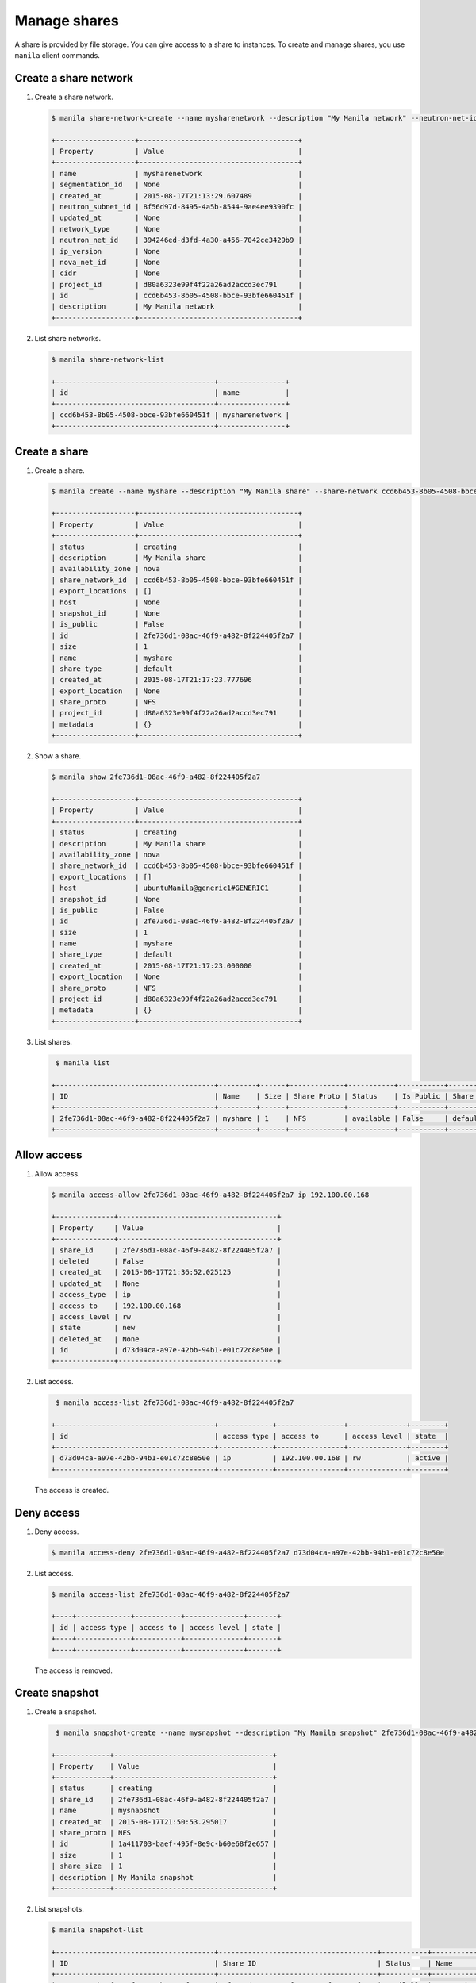 .. _share:

=============
Manage shares
=============

A share is provided by file storage. You can give access to a share to
instances. To create and manage shares, you use ``manila`` client commands.

Create a share network
~~~~~~~~~~~~~~~~~~~~~~

#. Create a share network.

   .. code-block:: console

      $ manila share-network-create --name mysharenetwork --description "My Manila network" --neutron-net-id 394246ed-d3fd-4a30-a456-7042ce3429b9 --neutron-subnet-id 8f56d97d-8495-4a5b-8544-9ae4ee9390fc

      +-------------------+--------------------------------------+
      | Property          | Value                                |
      +-------------------+--------------------------------------+
      | name              | mysharenetwork                       |
      | segmentation_id   | None                                 |
      | created_at        | 2015-08-17T21:13:29.607489           |
      | neutron_subnet_id | 8f56d97d-8495-4a5b-8544-9ae4ee9390fc |
      | updated_at        | None                                 |
      | network_type      | None                                 |
      | neutron_net_id    | 394246ed-d3fd-4a30-a456-7042ce3429b9 |
      | ip_version        | None                                 |
      | nova_net_id       | None                                 |
      | cidr              | None                                 |
      | project_id        | d80a6323e99f4f22a26ad2accd3ec791     |
      | id                | ccd6b453-8b05-4508-bbce-93bfe660451f |
      | description       | My Manila network                    |
      +-------------------+--------------------------------------+

#. List share networks.

   .. code-block:: console

      $ manila share-network-list

      +--------------------------------------+----------------+
      | id                                   | name           |
      +--------------------------------------+----------------+
      | ccd6b453-8b05-4508-bbce-93bfe660451f | mysharenetwork |
      +--------------------------------------+----------------+

Create a share
~~~~~~~~~~~~~~

#. Create a share.

   .. code-block:: console

      $ manila create --name myshare --description "My Manila share" --share-network ccd6b453-8b05-4508-bbce-93bfe660451f NFS 1

      +-------------------+--------------------------------------+
      | Property          | Value                                |
      +-------------------+--------------------------------------+
      | status            | creating                             |
      | description       | My Manila share                      |
      | availability_zone | nova                                 |
      | share_network_id  | ccd6b453-8b05-4508-bbce-93bfe660451f |
      | export_locations  | []                                   |
      | host              | None                                 |
      | snapshot_id       | None                                 |
      | is_public         | False                                |
      | id                | 2fe736d1-08ac-46f9-a482-8f224405f2a7 |
      | size              | 1                                    |
      | name              | myshare                              |
      | share_type        | default                              |
      | created_at        | 2015-08-17T21:17:23.777696           |
      | export_location   | None                                 |
      | share_proto       | NFS                                  |
      | project_id        | d80a6323e99f4f22a26ad2accd3ec791     |
      | metadata          | {}                                   |
      +-------------------+--------------------------------------+

#. Show a share.

   .. code-block:: console

      $ manila show 2fe736d1-08ac-46f9-a482-8f224405f2a7

      +-------------------+--------------------------------------+
      | Property          | Value                                |
      +-------------------+--------------------------------------+
      | status            | creating                             |
      | description       | My Manila share                      |
      | availability_zone | nova                                 |
      | share_network_id  | ccd6b453-8b05-4508-bbce-93bfe660451f |
      | export_locations  | []                                   |
      | host              | ubuntuManila@generic1#GENERIC1       |
      | snapshot_id       | None                                 |
      | is_public         | False                                |
      | id                | 2fe736d1-08ac-46f9-a482-8f224405f2a7 |
      | size              | 1                                    |
      | name              | myshare                              |
      | share_type        | default                              |
      | created_at        | 2015-08-17T21:17:23.000000           |
      | export_location   | None                                 |
      | share_proto       | NFS                                  |
      | project_id        | d80a6323e99f4f22a26ad2accd3ec791     |
      | metadata          | {}                                   |
      +-------------------+--------------------------------------+

#. List shares.

   .. code-block:: console

      $ manila list

     +--------------------------------------+---------+------+-------------+-----------+-----------+------------+---------------------------------------------------------------+--------------------------------+
     | ID                                   | Name    | Size | Share Proto | Status    | Is Public | Share Type | Export location                                               | Host                           |
     +--------------------------------------+---------+------+-------------+-----------+-----------+------------+---------------------------------------------------------------+--------------------------------+
     | 2fe736d1-08ac-46f9-a482-8f224405f2a7 | myshare | 1    | NFS         | available | False     | default    | 10.254.0.3:/shares/share-2fe736d1-08ac-46f9-a482-8f224405f2a7 | ubuntuManila@generic1#GENERIC1 |
     +--------------------------------------+---------+------+-------------+-----------+-----------+------------+---------------------------------------------------------------+--------------------------------+

Allow access
~~~~~~~~~~~~

#. Allow access.

   .. code-block:: console

      $ manila access-allow 2fe736d1-08ac-46f9-a482-8f224405f2a7 ip 192.100.00.168

      +--------------+--------------------------------------+
      | Property     | Value                                |
      +--------------+--------------------------------------+
      | share_id     | 2fe736d1-08ac-46f9-a482-8f224405f2a7 |
      | deleted      | False                                |
      | created_at   | 2015-08-17T21:36:52.025125           |
      | updated_at   | None                                 |
      | access_type  | ip                                   |
      | access_to    | 192.100.00.168                       |
      | access_level | rw                                   |
      | state        | new                                  |
      | deleted_at   | None                                 |
      | id           | d73d04ca-a97e-42bb-94b1-e01c72c8e50e |
      +--------------+--------------------------------------+


#. List access.

   .. code-block:: console

      $ manila access-list 2fe736d1-08ac-46f9-a482-8f224405f2a7

     +--------------------------------------+-------------+----------------+--------------+--------+
     | id                                   | access type | access to      | access level | state  |
     +--------------------------------------+-------------+----------------+--------------+--------+
     | d73d04ca-a97e-42bb-94b1-e01c72c8e50e | ip          | 192.100.00.168 | rw           | active |
     +--------------------------------------+-------------+----------------+--------------+--------+

   The access is created.

Deny access
~~~~~~~~~~~

#. Deny access.

   .. code-block:: console

      $ manila access-deny 2fe736d1-08ac-46f9-a482-8f224405f2a7 d73d04ca-a97e-42bb-94b1-e01c72c8e50e

#. List access.

   .. code-block:: console

      $ manila access-list 2fe736d1-08ac-46f9-a482-8f224405f2a7

      +----+-------------+-----------+--------------+-------+
      | id | access type | access to | access level | state |
      +----+-------------+-----------+--------------+-------+
      +----+-------------+-----------+--------------+-------+

   The access is removed.

Create snapshot
~~~~~~~~~~~~~~~

#. Create a snapshot.

   .. code-block:: console

      $ manila snapshot-create --name mysnapshot --description "My Manila snapshot" 2fe736d1-08ac-46f9-a482-8f224405f2a7

     +-------------+--------------------------------------+
     | Property    | Value                                |
     +-------------+--------------------------------------+
     | status      | creating                             |
     | share_id    | 2fe736d1-08ac-46f9-a482-8f224405f2a7 |
     | name        | mysnapshot                           |
     | created_at  | 2015-08-17T21:50:53.295017           |
     | share_proto | NFS                                  |
     | id          | 1a411703-baef-495f-8e9c-b60e68f2e657 |
     | size        | 1                                    |
     | share_size  | 1                                    |
     | description | My Manila snapshot                   |
     +-------------+--------------------------------------+

#. List snapshots.

   .. code-block:: console

      $ manila snapshot-list

      +--------------------------------------+--------------------------------------+-----------+------------+------------+
      | ID                                   | Share ID                             | Status    | Name       | Share Size |
      +--------------------------------------+--------------------------------------+-----------+------------+------------+
      | 1a411703-baef-495f-8e9c-b60e68f2e657 | 2fe736d1-08ac-46f9-a482-8f224405f2a7 | available | mysnapshot | 1          |
      +--------------------------------------+--------------------------------------+-----------+------------+------------+

Create share from snapshot
~~~~~~~~~~~~~~~~~~~~~~~~~~

#. Create a share from a snapshot.

   .. code-block:: console

      $ manila create --snapshot-id 1a411703-baef-495f-8e9c-b60e68f2e657 --share-network ccd6b453-8b05-4508-bbce-93bfe660451f --name mysharefromsnap NFS 1

      +-------------------+--------------------------------------+
      | Property          | Value                                |
      +-------------------+--------------------------------------+
      | status            | creating                             |
      | description       | None                                 |
      | availability_zone | nova                                 |
      | share_network_id  | ccd6b453-8b05-4508-bbce-93bfe660451f |
      | export_locations  | []                                   |
      | host              | ubuntuManila@generic1#GENERIC1       |
      | snapshot_id       | 1a411703-baef-495f-8e9c-b60e68f2e657 |
      | is_public         | False                                |
      | id                | bcc5b2a7-862b-418a-9607-5d669619d652 |
      | size              | 1                                    |
      | name              | mysharefromsnap                      |
      | share_type        | default                              |
      | created_at        | 2015-08-17T21:54:43.000000           |
      | export_location   | None                                 |
      | share_proto       | NFS                                  |
      | project_id        | d80a6323e99f4f22a26ad2accd3ec791     |
      | metadata          | {}                                   |
      +-------------------+--------------------------------------+


#. List shares.

   .. code-block:: console

      $ manila list

     +--------------------------------------+-----------------+------+-------------+-----------+-----------+------------+---------------------------------------------------------------+--------------------------------+
     | ID                                   | Name            | Size | Share Proto | Status    | Is Public | Share Type | Export location                                               | Host                           |
     +--------------------------------------+-----------------+------+-------------+-----------+-----------+------------+---------------------------------------------------------------+--------------------------------+
     | 2fe736d1-08ac-46f9-a482-8f224405f2a7 | myshare         | 1    | NFS         | available | False     | default    | 10.254.0.3:/shares/share-2fe736d1-08ac-46f9-a482-8f224405f2a7 | ubuntuManila@generic1#GENERIC1 |
     | bcc5b2a7-862b-418a-9607-5d669619d652 | mysharefromsnap | 1    | NFS         | creating  | False     | default    | None                                                          | ubuntuManila@generic1#GENERIC1 |
     +--------------------------------------+-----------------+------+-------------+-----------+-----------+------------+---------------------------------------------------------------+--------------------------------+

#. Show the share created from snapshot.

   .. code-block:: console

      $ manila show bcc5b2a7-862b-418a-9607-5d669619d652

      +-------------------+---------------------------------------------------------------+
      | Property          | Value                                                         |
      +-------------------+---------------------------------------------------------------+
      | status            | available                                                     |
      | description       | None                                                          |
      | availability_zone | nova                                                          |
      | share_network_id  | ccd6b453-8b05-4508-bbce-93bfe660451f                          |
      | export_locations  | 10.254.0.3:/shares/share-bcc5b2a7-862b-418a-9607-5d669619d652 |
      | host              | ubuntuManila@generic1#GENERIC1                                |
      | snapshot_id       | 1a411703-baef-495f-8e9c-b60e68f2e657                          |
      | is_public         | False                                                         |
      | id                | bcc5b2a7-862b-418a-9607-5d669619d652                          |
      | size              | 1                                                             |
      | name              | mysharefromsnap                                               |
      | share_type        | default                                                       |
      | created_at        | 2015-08-17T21:54:43.000000                                    |
      | share_proto       | NFS                                                           |
      | project_id        | d80a6323e99f4f22a26ad2accd3ec791                              |
      | metadata          | {}                                                            |
      +-------------------+---------------------------------------------------------------+

Delete share
~~~~~~~~~~~~

#. Delete a share.

   .. code-block:: console

      $ manila delete bcc5b2a7-862b-418a-9607-5d669619d652

#. List shares.

   .. code-block:: console

      $ manila list

     +--------------------------------------+-----------------+------+-------------+-----------+-----------+------------+---------------------------------------------------------------+--------------------------------+
     | ID                                   | Name            | Size | Share Proto | Status    | Is Public | Share Type | Export location                                               | Host                           |
     +--------------------------------------+-----------------+------+-------------+-----------+-----------+------------+---------------------------------------------------------------+--------------------------------+
     | 2fe736d1-08ac-46f9-a482-8f224405f2a7 | myshare         | 1    | NFS         | available | False     | default    | 10.254.0.3:/shares/share-2fe736d1-08ac-46f9-a482-8f224405f2a7 | ubuntuManila@generic1#GENERIC1 |
     | bcc5b2a7-862b-418a-9607-5d669619d652 | mysharefromsnap | 1    | NFS         | deleting  | False     | default    | 10.254.0.3:/shares/share-bcc5b2a7-862b-418a-9607-5d669619d652 | ubuntuManila@generic1#GENERIC1 |
     +--------------------------------------+-----------------+------+-------------+-----------+-----------+------------+---------------------------------------------------------------+--------------------------------+

   The share is being deleted.

Delete snapshot
~~~~~~~~~~~~~~~

#. List snapshots before deleting.

   .. code-block:: console

      $ manila snapshot-list

      +--------------------------------------+--------------------------------------+-----------+------------+------------+
      | ID                                   | Share ID                             | Status    | Name       | Share Size |
      +--------------------------------------+--------------------------------------+-----------+------------+------------+
      | 1a411703-baef-495f-8e9c-b60e68f2e657 | 2fe736d1-08ac-46f9-a482-8f224405f2a7 | available | mysnapshot | 1          |
      +--------------------------------------+--------------------------------------+-----------+------------+------------+

#. Delete a snapshot.

   .. code-block:: console

      $ manila snapshot-delete 1a411703-baef-495f-8e9c-b60e68f2e657xyang@ubuntuManila:~/devstack$ manila snapshot-list

#. List snapshots after deleting.

   .. code-block:: console

      +----+----------+--------+------+------------+
      | ID | Share ID | Status | Name | Share Size |
      +----+----------+--------+------+------------+
      +----+----------+--------+------+------------+

   The snapshot is deleted.

Extend share
~~~~~~~~~~~~

#. Extend share.

   .. code-block:: console

      $ manila extend 2fe736d1-08ac-46f9-a482-8f224405f2a7 2

#. Show the share while it is being extended.

   .. code-block:: console

      $ manila show 2fe736d1-08ac-46f9-a482-8f224405f2a7

      +-------------------+---------------------------------------------------------------+
      | Property          | Value                                                         |
      +-------------------+---------------------------------------------------------------+
      | status            | extending                                                     |
      | description       | My Manila share                                               |
      | availability_zone | nova                                                          |
      | share_network_id  | ccd6b453-8b05-4508-bbce-93bfe660451f                          |
      | export_locations  | 10.254.0.3:/shares/share-2fe736d1-08ac-46f9-a482-8f224405f2a7 |
      | host              | ubuntuManila@generic1#GENERIC1                                |
      | snapshot_id       | None                                                          |
      | is_public         | False                                                         |
      | id                | 2fe736d1-08ac-46f9-a482-8f224405f2a7                          |
      | size              | 1                                                             |
      | name              | myshare                                                       |
      | share_type        | default                                                       |
      | created_at        | 2015-08-17T21:17:23.000000                                    |
      | share_proto       | NFS                                                           |
      | project_id        | d80a6323e99f4f22a26ad2accd3ec791                              |
      | metadata          | {}                                                            |
      +-------------------+---------------------------------------------------------------+

#. Show the share after it is extended.

   .. code-block:: console

      $ manila show 2fe736d1-08ac-46f9-a482-8f224405f2a7

      +-------------------+---------------------------------------------------------------+
      | Property          | Value                                                         |
      +-------------------+---------------------------------------------------------------+
      | status            | available                                                     |
      | description       | My Manila share                                               |
      | availability_zone | nova                                                          |
      | share_network_id  | ccd6b453-8b05-4508-bbce-93bfe660451f                          |
      | export_locations  | 10.254.0.3:/shares/share-2fe736d1-08ac-46f9-a482-8f224405f2a7 |
      | host              | ubuntuManila@generic1#GENERIC1                                |
      | snapshot_id       | None                                                          |
      | is_public         | False                                                         |
      | id                | 2fe736d1-08ac-46f9-a482-8f224405f2a7                          |
      | size              | 2                                                             |
      | name              | myshare                                                       |
      | share_type        | default                                                       |
      | created_at        | 2015-08-17T21:17:23.000000                                    |
      | share_proto       | NFS                                                           |
      | project_id        | d80a6323e99f4f22a26ad2accd3ec791                              |
      | metadata          | {}                                                            |
      +-------------------+---------------------------------------------------------------+

Shrink share
~~~~~~~~~~~~

#. Shrink a share.

   .. code-block:: console

      $ manila shrink 2fe736d1-08ac-46f9-a482-8f224405f2a7 1

#. Show the share while it is being shrunk.

   .. code-block:: console

      $ manila show 2fe736d1-08ac-46f9-a482-8f224405f2a7

      +-------------------+---------------------------------------------------------------+
      | Property          | Value                                                         |
      +-------------------+---------------------------------------------------------------+
      | status            | shrinking                                                     |
      | description       | My Manila share                                               |
      | availability_zone | nova                                                          |
      | share_network_id  | ccd6b453-8b05-4508-bbce-93bfe660451f                          |
      | export_locations  | 10.254.0.3:/shares/share-2fe736d1-08ac-46f9-a482-8f224405f2a7 |
      | host              | ubuntuManila@generic1#GENERIC1                                |
      | snapshot_id       | None                                                          |
      | is_public         | False                                                         |
      | id                | 2fe736d1-08ac-46f9-a482-8f224405f2a7                          |
      | size              | 2                                                             |
      | name              | myshare                                                       |
      | share_type        | default                                                       |
      | created_at        | 2015-08-17T21:17:23.000000                                    |
      | share_proto       | NFS                                                           |
      | project_id        | d80a6323e99f4f22a26ad2accd3ec791                              |
      | metadata          | {}                                                            |
      +-------------------+---------------------------------------------------------------+

#. Show the share after it is being shrunk.

   .. code-block:: console

      $ manila show 2fe736d1-08ac-46f9-a482-8f224405f2a7

      +-------------------+---------------------------------------------------------------+
      | Property          | Value                                                         |
      +-------------------+---------------------------------------------------------------+
      | status            | available                                                     |
      | description       | My Manila share                                               |
      | availability_zone | nova                                                          |
      | share_network_id  | ccd6b453-8b05-4508-bbce-93bfe660451f                          |
      | export_locations  | 10.254.0.3:/shares/share-2fe736d1-08ac-46f9-a482-8f224405f2a7 |
      | host              | ubuntuManila@generic1#GENERIC1                                |
      | snapshot_id       | None                                                          |
      | is_public         | False                                                         |
      | id                | 2fe736d1-08ac-46f9-a482-8f224405f2a7                          |
      | size              | 1                                                             |
      | name              | myshare                                                       |
      | share_type        | default                                                       |
      | created_at        | 2015-08-17T21:17:23.000000                                    |
      | share_proto       | NFS                                                           |
      | project_id        | d80a6323e99f4f22a26ad2accd3ec791                              |
      | metadata          | {}                                                            |
      +-------------------+---------------------------------------------------------------+
